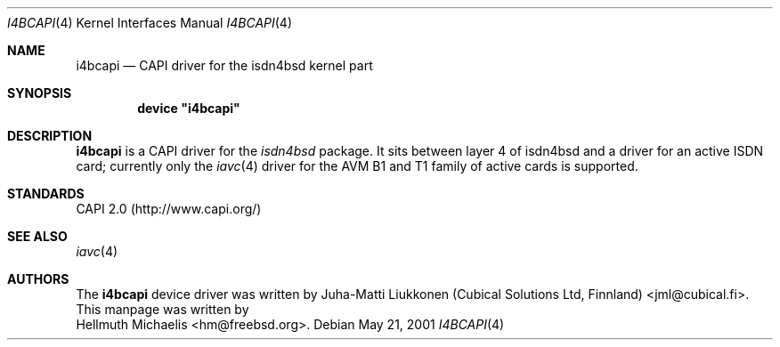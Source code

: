 .\"
.\" Copyright (c) 2001 Hellmuth Michaelis. All rights reserved.
.\"
.\" Redistribution and use in source and binary forms, with or without
.\" modification, are permitted provided that the following conditions
.\" are met:
.\" 1. Redistributions of source code must retain the above copyright
.\"    notice, this list of conditions and the following disclaimer.
.\" 2. Redistributions in binary form must reproduce the above copyright
.\"    notice, this list of conditions and the following disclaimer in the
.\"    documentation and/or other materials provided with the distribution.
.\"
.\" THIS SOFTWARE IS PROVIDED BY THE AUTHOR AND CONTRIBUTORS ``AS IS'' AND
.\" ANY EXPRESS OR IMPLIED WARRANTIES, INCLUDING, BUT NOT LIMITED TO, THE
.\" IMPLIED WARRANTIES OF MERCHANTABILITY AND FITNESS FOR A PARTICULAR PURPOSE
.\" ARE DISCLAIMED.  IN NO EVENT SHALL THE AUTHOR OR CONTRIBUTORS BE LIABLE
.\" FOR ANY DIRECT, INDIRECT, INCIDENTAL, SPECIAL, EXEMPLARY, OR CONSEQUENTIAL
.\" DAMAGES (INCLUDING, BUT NOT LIMITED TO, PROCUREMENT OF SUBSTITUTE GOODS
.\" OR SERVICES; LOSS OF USE, DATA, OR PROFITS; OR BUSINESS INTERRUPTION)
.\" HOWEVER CAUSED AND ON ANY THEORY OF LIABILITY, WHETHER IN CONTRACT, STRICT
.\" LIABILITY, OR TORT (INCLUDING NEGLIGENCE OR OTHERWISE) ARISING IN ANY WAY
.\" OUT OF THE USE OF THIS SOFTWARE, EVEN IF ADVISED OF THE POSSIBILITY OF
.\" SUCH DAMAGE.
.\"
.\" $FreeBSD$
.\"
.\"	last edit-date: [Fri May 25 09:38:45 2001]
.\"
.Dd May 21, 2001
.Dt I4BCAPI 4
.Os
.Sh NAME
.Nm i4bcapi
.Nd CAPI driver for the isdn4bsd kernel part
.Sh SYNOPSIS
.Cd device \&"i4bcapi\&"
.Sh DESCRIPTION
.Nm
is a CAPI driver for the 
.Em isdn4bsd
package. It sits between layer 4 of isdn4bsd and a driver for an active 
ISDN card; currently only the
.Xr iavc 4
driver for the AVM B1 and T1 family of active cards is supported.
.Sh STANDARDS
CAPI 2.0 (http://www.capi.org/)
.Sh SEE ALSO
.Xr iavc 4
.Sh AUTHORS
The
.Nm
device driver was written by 
.An Juha-Matti Liukkonen (Cubical Solutions Ltd, Finnland) Aq jml@cubical.fi .
This manpage was written by 
.An Hellmuth Michaelis Aq hm@freebsd.org .

